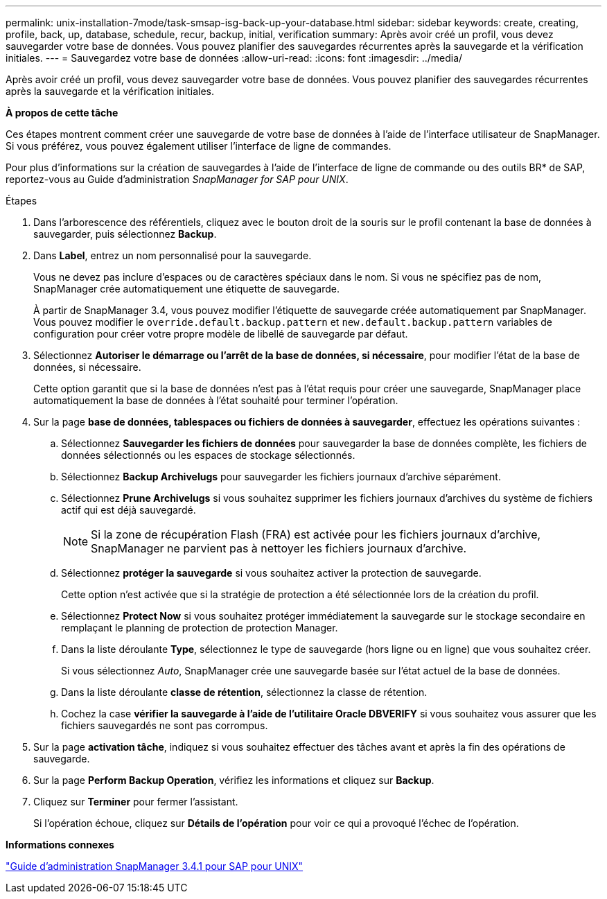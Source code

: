---
permalink: unix-installation-7mode/task-smsap-isg-back-up-your-database.html 
sidebar: sidebar 
keywords: create, creating, profile, back, up, database, schedule, recur, backup, initial, verification 
summary: Après avoir créé un profil, vous devez sauvegarder votre base de données. Vous pouvez planifier des sauvegardes récurrentes après la sauvegarde et la vérification initiales. 
---
= Sauvegardez votre base de données
:allow-uri-read: 
:icons: font
:imagesdir: ../media/


[role="lead"]
Après avoir créé un profil, vous devez sauvegarder votre base de données. Vous pouvez planifier des sauvegardes récurrentes après la sauvegarde et la vérification initiales.

*À propos de cette tâche*

Ces étapes montrent comment créer une sauvegarde de votre base de données à l'aide de l'interface utilisateur de SnapManager. Si vous préférez, vous pouvez également utiliser l'interface de ligne de commandes.

Pour plus d'informations sur la création de sauvegardes à l'aide de l'interface de ligne de commande ou des outils BR* de SAP, reportez-vous au Guide d'administration _SnapManager for SAP pour UNIX_.

.Étapes
. Dans l'arborescence des référentiels, cliquez avec le bouton droit de la souris sur le profil contenant la base de données à sauvegarder, puis sélectionnez *Backup*.
. Dans *Label*, entrez un nom personnalisé pour la sauvegarde.
+
Vous ne devez pas inclure d'espaces ou de caractères spéciaux dans le nom. Si vous ne spécifiez pas de nom, SnapManager crée automatiquement une étiquette de sauvegarde.

+
À partir de SnapManager 3.4, vous pouvez modifier l'étiquette de sauvegarde créée automatiquement par SnapManager. Vous pouvez modifier le `override.default.backup.pattern` et `new.default.backup.pattern` variables de configuration pour créer votre propre modèle de libellé de sauvegarde par défaut.

. Sélectionnez *Autoriser le démarrage ou l'arrêt de la base de données, si nécessaire*, pour modifier l'état de la base de données, si nécessaire.
+
Cette option garantit que si la base de données n'est pas à l'état requis pour créer une sauvegarde, SnapManager place automatiquement la base de données à l'état souhaité pour terminer l'opération.

. Sur la page *base de données, tablespaces ou fichiers de données à sauvegarder*, effectuez les opérations suivantes :
+
.. Sélectionnez *Sauvegarder les fichiers de données* pour sauvegarder la base de données complète, les fichiers de données sélectionnés ou les espaces de stockage sélectionnés.
.. Sélectionnez *Backup Archivelugs* pour sauvegarder les fichiers journaux d'archive séparément.
.. Sélectionnez *Prune Archivelugs* si vous souhaitez supprimer les fichiers journaux d'archives du système de fichiers actif qui est déjà sauvegardé.
+

NOTE: Si la zone de récupération Flash (FRA) est activée pour les fichiers journaux d'archive, SnapManager ne parvient pas à nettoyer les fichiers journaux d'archive.

.. Sélectionnez *protéger la sauvegarde* si vous souhaitez activer la protection de sauvegarde.
+
Cette option n'est activée que si la stratégie de protection a été sélectionnée lors de la création du profil.

.. Sélectionnez *Protect Now* si vous souhaitez protéger immédiatement la sauvegarde sur le stockage secondaire en remplaçant le planning de protection de protection Manager.
.. Dans la liste déroulante *Type*, sélectionnez le type de sauvegarde (hors ligne ou en ligne) que vous souhaitez créer.
+
Si vous sélectionnez _Auto_, SnapManager crée une sauvegarde basée sur l'état actuel de la base de données.

.. Dans la liste déroulante *classe de rétention*, sélectionnez la classe de rétention.
.. Cochez la case *vérifier la sauvegarde à l'aide de l'utilitaire Oracle DBVERIFY* si vous souhaitez vous assurer que les fichiers sauvegardés ne sont pas corrompus.


. Sur la page *activation tâche*, indiquez si vous souhaitez effectuer des tâches avant et après la fin des opérations de sauvegarde.
. Sur la page *Perform Backup Operation*, vérifiez les informations et cliquez sur *Backup*.
. Cliquez sur *Terminer* pour fermer l'assistant.
+
Si l'opération échoue, cliquez sur *Détails de l'opération* pour voir ce qui a provoqué l'échec de l'opération.



*Informations connexes*

https://library.netapp.com/ecm/ecm_download_file/ECMP12481453["Guide d'administration SnapManager 3.4.1 pour SAP pour UNIX"^]
